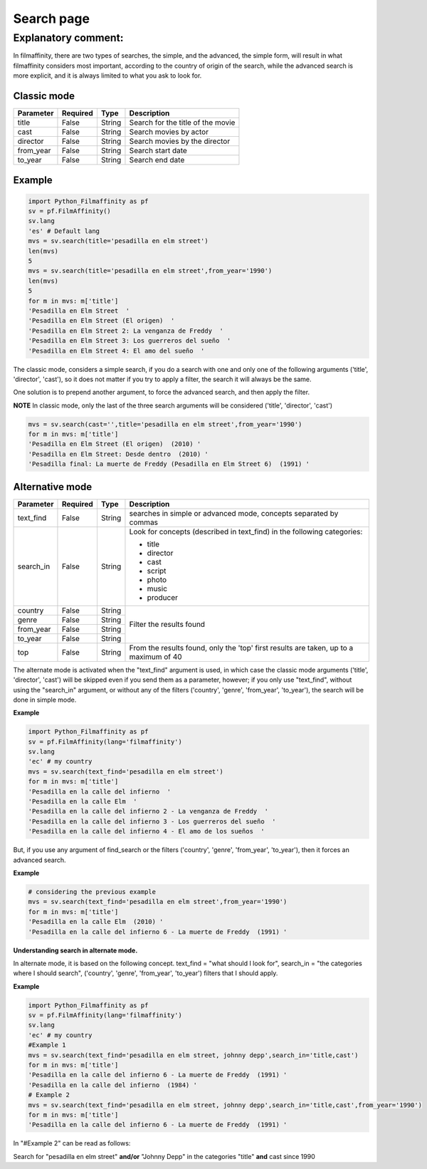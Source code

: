 
***********
Search page
***********


Explanatory comment:
====================

In filmaffinity, there are two types of searches, the simple, and the advanced, the simple form, will result in what filmaffinity considers most important, according to the country of origin of the search, while the advanced search is more explicit, and it is always limited to what you ask to look for.

Classic mode
-------------

+-----------+----------+--------+-----------------------------------+
| Parameter | Required |   Type | Description                       |
+===========+==========+========+===================================+
| title     |   False  | String | Search for the title of the movie |
+-----------+----------+--------+-----------------------------------+
| cast      |   False  | String | Search movies by actor            |
+-----------+----------+--------+-----------------------------------+
| director  |   False  | String | Search movies by the director     |
+-----------+----------+--------+-----------------------------------+
| from_year |   False  | String | Search start date                 |
+-----------+----------+--------+-----------------------------------+
| to_year   |   False  | String | Search end date                   |
+-----------+----------+--------+-----------------------------------+

Example
-------

.. code-block:: python
  
  import Python_Filmaffinity as pf
  sv = pf.FilmAffinity() 
  sv.lang
  'es' # Default lang
  mvs = sv.search(title='pesadilla en elm street')
  len(mvs)
  5
  mvs = sv.search(title='pesadilla en elm street',from_year='1990')
  len(mvs)
  5
  for m in mvs: m['title']
  'Pesadilla en Elm Street  '
  'Pesadilla en Elm Street (El origen)  '
  'Pesadilla en Elm Street 2: La venganza de Freddy  '
  'Pesadilla en Elm Street 3: Los guerreros del sueño  '
  'Pesadilla en Elm Street 4: El amo del sueño  '

The classic mode, considers a simple search, if you do a search with one and only one of the following arguments ('title', 'director', 'cast'), so it does not matter if you try to apply a filter, the search it will always be the same.

One solution is to prepend another argument, to force the advanced search, and then apply the filter.

**NOTE**
In classic mode, only the last of the three search arguments will be considered ('title', 'director', 'cast')

.. code-block:: python

  mvs = sv.search(cast='',title='pesadilla en elm street',from_year='1990')
  for m in mvs: m['title']
  'Pesadilla en Elm Street (El origen)  (2010) '
  'Pesadilla en Elm Street: Desde dentro  (2010) '
  'Pesadilla final: La muerte de Freddy (Pesadilla en Elm Street 6)  (1991) '
  

Alternative mode
----------------

+-----------+----------+--------+-----------------------------------+
| Parameter | Required |   Type | Description                       |
+===========+==========+========+===================================+
| text_find |   False  | String | searches in simple or advanced    |
|           |          |        | mode, concepts separated by commas|
+-----------+----------+--------+-----------------------------------+
| search_in |   False  | String | Look for concepts (described in   | 
|           |          |        | text_find) in the following       |
|           |          |        | categories:                       |
|           |          |        |                                   |
|           |          |        | * title                           |
|           |          |        | * director                        |
|           |          |        | * cast                            |
|           |          |        | * script                          |
|           |          |        | * photo                           |
|           |          |        | * music                           |
|           |          |        | * producer                        |
+-----------+----------+--------+-----------------------------------+
| country   |   False  | String |                                   |
+-----------+----------+--------+                                   |
| genre     |   False  | String |                                   |
+-----------+----------+--------+  Filter the results found         |
| from_year |   False  | String |                                   |
+-----------+----------+--------+                                   |
| to_year   |   False  | String |                                   |
+-----------+----------+--------+-----------------------------------+
| top       |   False  | String | From the results found, only the  |
|           |          |        | 'top' first results are taken, up |
|           |          |        | to a maximum of 40                |
+-----------+----------+--------+-----------------------------------+

The alternate mode is activated when the "text_find" argument is used, in which case the classic mode arguments ('title', 'director', 'cast') will be skipped even if you send them as a parameter, however; if you only use "text_find", without using the "search_in" argument, or without any of the filters ('country', 'genre', 'from_year', 'to_year'), the search will be done in simple mode.

**Example**

.. code-block:: python

  import Python_Filmaffinity as pf
  sv = pf.FilmAffinity(lang='filmaffinity')
  sv.lang
  'ec' # my country
  mvs = sv.search(text_find='pesadilla en elm street')
  for m in mvs: m['title']
  'Pesadilla en la calle del infierno  '
  'Pesadilla en la calle Elm  '
  'Pesadilla en la calle del infierno 2 - La venganza de Freddy  '
  'Pesadilla en la calle del infierno 3 - Los guerreros del sueño  '
  'Pesadilla en la calle del infierno 4 - El amo de los sueños  '

But, if you use any argument of find_search or the filters ('country', 'genre', 'from_year', 'to_year'), then it forces an advanced search.

**Example**


.. code-block:: python
  
  # considering the previous example
  mvs = sv.search(text_find='pesadilla en elm street',from_year='1990')
  for m in mvs: m['title']
  'Pesadilla en la calle Elm  (2010) '
  'Pesadilla en la calle del infierno 6 - La muerte de Freddy  (1991) '


**Understanding search in alternate mode.**

In alternate mode, it is based on the following concept. text_find = "what should I look for", search_in = "the categories where I should search", ('country', 'genre', 'from_year', 'to_year') filters that I should apply.

**Example**

.. code-block:: python

  import Python_Filmaffinity as pf
  sv = pf.FilmAffinity(lang='filmaffinity')
  sv.lang
  'ec' # my country
  #Example 1
  mvs = sv.search(text_find='pesadilla en elm street, johnny depp',search_in='title,cast')
  for m in mvs: m['title']
  'Pesadilla en la calle del infierno 6 - La muerte de Freddy  (1991) '
  'Pesadilla en la calle del infierno  (1984) '
  # Example 2
  mvs = sv.search(text_find='pesadilla en elm street, johnny depp',search_in='title,cast',from_year='1990')
  for m in mvs: m['title']
  'Pesadilla en la calle del infierno 6 - La muerte de Freddy  (1991) '
  
In "#Example 2" can be read as follows:

Search for "pesadilla en elm street" **and/or** "Johnny Depp" in the categories "title" **and** cast since 1990


